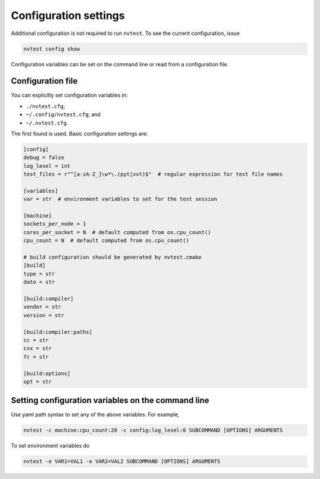 Configuration settings
======================

Additional configuration is not required to run ``nvtest``.  To see the current configuration, issue

.. code-block:: console

   nvtest config show

Configuration variables can be set on the command line or read from a configuration file.

Configuration file
------------------

You can explicitly set configuration variables in:

- ``./nvtest.cfg``;
- ``~/.config/nvtest.cfg``; and
- ``~/.nvtest.cfg``.

The first found is used.  Basic configuration settings are:

.. code-block:: ini

   [config]
   debug = false
   log_level = int
   test_files = r"^[a-zA-Z_]\w*\.(pyt|vvt)$"  # regular expression for test file names

   [variables]
   var = str  # environment variables to set for the test session

   [machine]
   sockets_per_node = 1
   cores_per_socket = N  # default computed from os.cpu_count()
   cpu_count = N  # default computed from os.cpu_count()

   # build configuration should be generated by nvtest.cmake
   [build]
   type = str
   date = str

   [build:compiler]
   vendor = str
   version = str

   [build:compiler:paths]
   cc = str
   cxx = str
   fc = str

   [build:options]
   opt = str

Setting configuration variables on the command line
---------------------------------------------------

Use yaml path syntax to set any of the above variables.  For example,

.. code-block:: console

   nvtest -c machine:cpu_count:20 -c config:log_level:0 SUBCOMMAND [OPTIONS] ARGUMENTS

To set environment variables do

.. code-block:: console

   nvtest -e VAR1=VAL1 -e VAR2=VAL2 SUBCOMMAND [OPTIONS] ARGUMENTS
